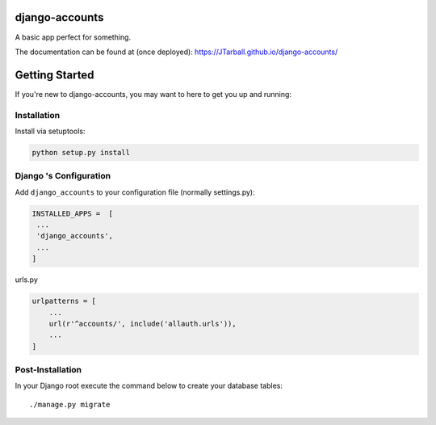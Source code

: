 
.. image:: https://www.djangoproject.com/m/img/badges/djangoproject120x25.gif
   :target: http://www.djangoproject.com/

.. image:: https://circleci.com/gh/JTarball/django-accounts/tree/master.svg?style=svg
   :target: https://circleci.com/gh/JTarball/django-accounts/tree/master


django-accounts
===============================
A basic app perfect for something.

The documentation can be found at (once deployed): https://JTarball.github.io/django-accounts/ 


Getting Started
===============

If you're new to django-accounts, you may want to here to get
you up and running:


Installation
------------
Install via setuptools:

.. code-block:: console
    
    python setup.py install

Django 's Configuration
-----------------------
Add ``django_accounts`` to your configuration file (normally settings.py): 

.. code-block:: python

   INSTALLED_APPS =  [
    ...
    'django_accounts',
    ...
   ]


urls.py

.. code-block:: python

    urlpatterns = [
        ...
        url(r'^accounts/', include('allauth.urls')),
        ...
    ]


Post-Installation
-----------------

In your Django root execute the command below to create your database tables::

    ./manage.py migrate